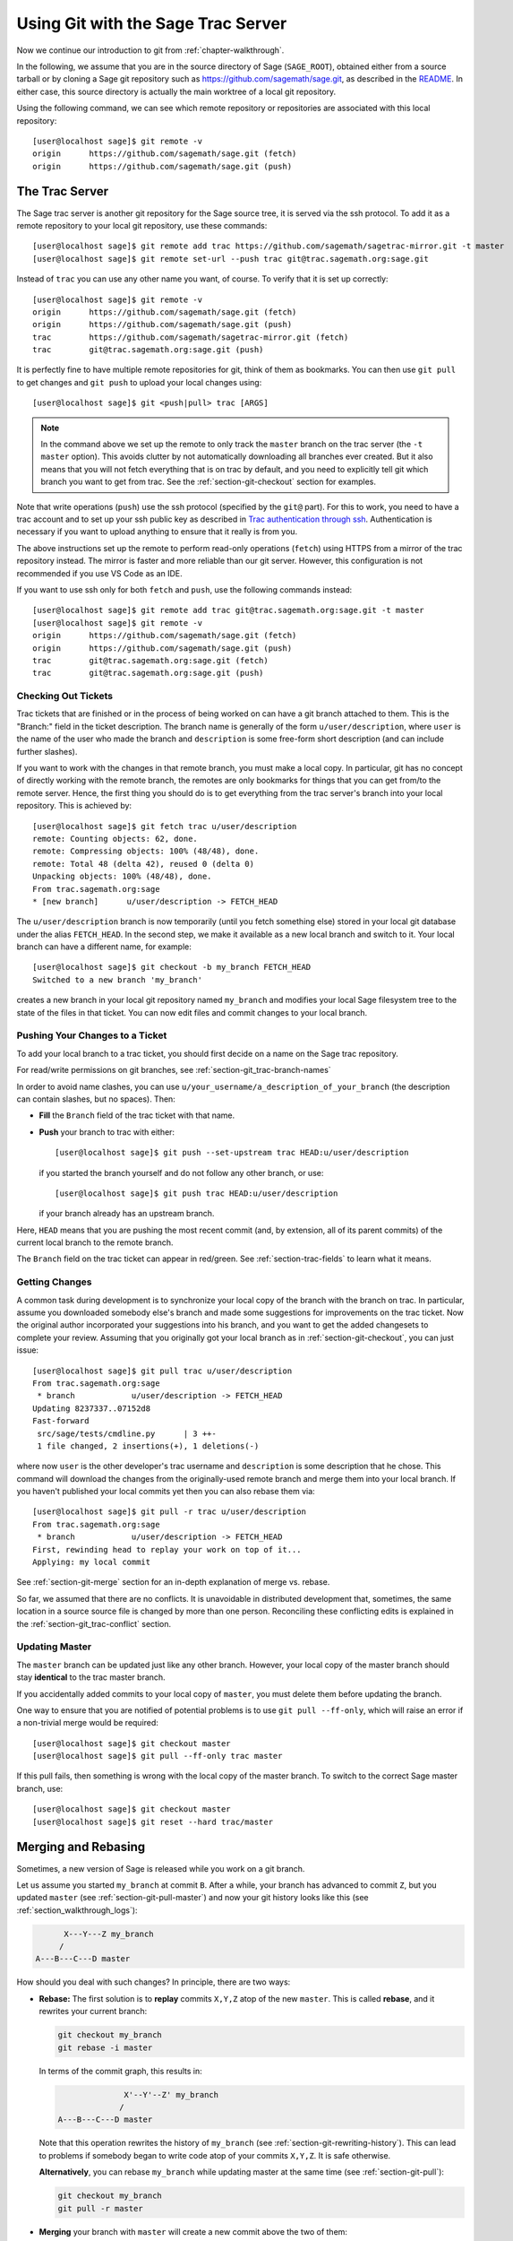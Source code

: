 .. highlight:: shell-session

.. _chapter-manual-git:

===================================
Using Git with the Sage Trac Server
===================================

Now we continue our introduction to git from :ref:`chapter-walkthrough`.

In the following, we assume that you are in the source directory of Sage (``SAGE_ROOT``),
obtained either from a source tarball or by cloning a Sage git repository
such as https://github.com/sagemath/sage.git, as described in the
`README <https://github.com/sagemath/sage/#readme>`_.
In either case, this source directory is actually the main worktree of
a local git repository.

Using the following command, we can see which remote repository or repositories
are associated with this local repository::

    [user@localhost sage]$ git remote -v
    origin      https://github.com/sagemath/sage.git (fetch)
    origin      https://github.com/sagemath/sage.git (push)


.. _section-git-trac:

The Trac Server
===============

The Sage trac server is another git repository for the Sage source tree, it is
served via the ssh protocol. To add it as a remote repository to your local git
repository, use these commands::

    [user@localhost sage]$ git remote add trac https://github.com/sagemath/sagetrac-mirror.git -t master
    [user@localhost sage]$ git remote set-url --push trac git@trac.sagemath.org:sage.git

Instead of ``trac`` you can use any other name you want, of course.
To verify that it is set up correctly::

    [user@localhost sage]$ git remote -v
    origin      https://github.com/sagemath/sage.git (fetch)
    origin      https://github.com/sagemath/sage.git (push)
    trac        https://github.com/sagemath/sagetrac-mirror.git (fetch)
    trac        git@trac.sagemath.org:sage.git (push)

It is perfectly fine to have multiple remote repositories for git,
think of them as bookmarks. You can then use ``git pull`` to get
changes and ``git push`` to upload your local changes using::

    [user@localhost sage]$ git <push|pull> trac [ARGS]

.. NOTE::

    In the command above we set up the remote to only track the
    ``master`` branch on the trac server (the ``-t master``
    option). This avoids clutter by not automatically downloading all
    branches ever created. But it also means that you will not fetch
    everything that is on trac by default, and you need to explicitly
    tell git which branch you want to get from trac. See the
    :ref:`section-git-checkout` section for examples.

Note that write operations (``push``) use the ssh protocol (specified by the ``git@``
part). For this to work, you need to have a trac account and to set up your ssh public
key as described in `Trac authentication through ssh
<http://doc.sagemath.org/html/en/developer/trac.html#trac-authentication-through-ssh>`_.
Authentication is necessary if you want to upload anything to ensure
that it really is from you.

The above instructions set up the remote to perform read-only operations (``fetch``)
using HTTPS from a mirror of the trac repository instead. The mirror is faster and
more reliable than our git server. However, this configuration is not recommended if
you use VS Code as an IDE.

If you want to use ssh only for both ``fetch`` and ``push``, use the
following commands instead::

    [user@localhost sage]$ git remote add trac git@trac.sagemath.org:sage.git -t master
    [user@localhost sage]$ git remote -v
    origin      https://github.com/sagemath/sage.git (fetch)
    origin      https://github.com/sagemath/sage.git (push)
    trac        git@trac.sagemath.org:sage.git (fetch)
    trac        git@trac.sagemath.org:sage.git (push)


.. _section-git-checkout:

Checking Out Tickets
--------------------


Trac tickets that are finished or in the process of being worked on
can have a git branch attached to them. This is the "Branch:" field in
the ticket description. The branch name is generally of the form
``u/user/description``, where ``user`` is the name of the user who
made the branch and ``description`` is some free-form short
description (and can include further slashes).

If you want to work with the changes in that remote branch, you must
make a local copy. In particular, git has no concept of directly
working with the remote branch, the remotes are only bookmarks for
things that you can get from/to the remote server. Hence, the first
thing you should do is to get everything from the trac server's branch
into your local repository. This is achieved by::

    [user@localhost sage]$ git fetch trac u/user/description
    remote: Counting objects: 62, done.
    remote: Compressing objects: 100% (48/48), done.
    remote: Total 48 (delta 42), reused 0 (delta 0)
    Unpacking objects: 100% (48/48), done.
    From trac.sagemath.org:sage
    * [new branch]      u/user/description -> FETCH_HEAD

The ``u/user/description`` branch is now temporarily (until you fetch
something else) stored in your local git database under the alias
``FETCH_HEAD``. In the second step, we make it available as a new
local branch and switch to it. Your local branch can have a different
name, for example::

    [user@localhost sage]$ git checkout -b my_branch FETCH_HEAD
    Switched to a new branch 'my_branch'

creates a new branch in your local git repository named ``my_branch``
and modifies your local Sage filesystem tree to the state of the files
in that ticket. You can now edit files and commit changes to your
local branch.


.. _section-git-push:

Pushing Your Changes to a Ticket
--------------------------------

To add your local branch to a trac ticket, you should first decide on
a name on the Sage trac repository.

For read/write permissions on git branches, see
:ref:`section-git_trac-branch-names`

In order to avoid name clashes, you can use
``u/your_username/a_description_of_your_branch`` (the description can contain
slashes, but no spaces). Then:

- **Fill** the ``Branch`` field of the trac ticket with that name.

- **Push** your branch to trac with either::

    [user@localhost sage]$ git push --set-upstream trac HEAD:u/user/description

  if you started the branch yourself and do not follow any other branch,
  or use::

    [user@localhost sage]$ git push trac HEAD:u/user/description

  if your branch already has an upstream branch.

Here, ``HEAD`` means that you are pushing the most recent commit (and, by
extension, all of its parent commits) of the current local branch to the remote
branch.

The ``Branch`` field on the trac ticket can appear in red/green. See
:ref:`section-trac-fields` to learn what it means.

.. _section-git-pull:

Getting Changes
---------------

A common task during development is to synchronize your local copy of
the branch with the branch on trac. In particular, assume you
downloaded somebody else's branch and made some suggestions for
improvements on the trac ticket. Now the original author incorporated
your suggestions into his branch, and you want to get the added
changesets to complete your review. Assuming that you originally got
your local branch as in :ref:`section-git-checkout`, you can just
issue::

    [user@localhost sage]$ git pull trac u/user/description
    From trac.sagemath.org:sage
     * branch            u/user/description -> FETCH_HEAD
    Updating 8237337..07152d8
    Fast-forward
     src/sage/tests/cmdline.py      | 3 ++-
     1 file changed, 2 insertions(+), 1 deletions(-)

where now ``user`` is the other developer's trac username and
``description`` is some description that he chose. This command will
download the changes from the originally-used remote branch and merge
them into your local branch. If you haven't published your local
commits yet then you can also rebase them via::

    [user@localhost sage]$ git pull -r trac u/user/description
    From trac.sagemath.org:sage
     * branch            u/user/description -> FETCH_HEAD
    First, rewinding head to replay your work on top of it...
    Applying: my local commit

See :ref:`section-git-merge` section for an in-depth explanation of
merge vs. rebase.

So far, we assumed that there are no conflicts. It is unavoidable in
distributed development that, sometimes, the same location in a source
source file is changed by more than one person. Reconciling these
conflicting edits is explained in the :ref:`section-git_trac-conflict`
section.


.. _section-git-pull-master:

Updating Master
---------------

The ``master`` branch can be updated just like any other branch. However, your
local copy of the master branch should stay **identical** to the trac master
branch.

If you accidentally added commits to your local copy of ``master``, you must
delete them before updating the branch.

One way to ensure that you are notified of potential problems is to use ``git
pull --ff-only``, which will raise an error if a non-trivial merge would be
required::

    [user@localhost sage]$ git checkout master
    [user@localhost sage]$ git pull --ff-only trac master

If this pull fails, then something is wrong with the local copy of the
master branch. To switch to the correct Sage master branch, use::

    [user@localhost sage]$ git checkout master
    [user@localhost sage]$ git reset --hard trac/master


.. _section-git-merge:

Merging and Rebasing
====================

Sometimes, a new version of Sage is released while you work on a git branch.

Let us assume you started ``my_branch`` at commit ``B``. After a while, your
branch has advanced to commit ``Z``, but you updated ``master`` (see
:ref:`section-git-pull-master`) and now your git history looks like this (see
:ref:`section_walkthrough_logs`):

.. CODE-BLOCK:: text

                     X---Y---Z my_branch
                    /
               A---B---C---D master

How should you deal with such changes? In principle, there are two ways:


* **Rebase:** The first solution is to **replay** commits ``X,Y,Z`` atop of the
  new ``master``. This is called **rebase**, and it rewrites your current
  branch:

  .. CODE-BLOCK:: text

      git checkout my_branch
      git rebase -i master

  In terms of the commit graph, this results in:

  .. CODE-BLOCK:: text

                             X'--Y'--Z' my_branch
                            /
               A---B---C---D master

  Note that this operation rewrites the history of ``my_branch`` (see
  :ref:`section-git-rewriting-history`). This can lead to problems if somebody
  began to write code atop of your commits ``X,Y,Z``. It is safe otherwise.

  **Alternatively**, you can rebase ``my_branch`` while updating master at the
  same time (see :ref:`section-git-pull`):

  .. CODE-BLOCK:: text

    git checkout my_branch
    git pull -r master

* **Merging** your branch with ``master`` will create a new commit above the two
  of them:

  .. CODE-BLOCK:: text

      git checkout my_branch
      git merge master

  The result is the following commit graph:

  .. CODE-BLOCK:: text

                     X---Y---Z---W my_branch
                    /           /
               A---B---C-------D master

  - **Pros:** you did not rewrite history (see
    :ref:`section-git-rewriting-history`).The additional commit is then easily
    pushed to the git repository and distributed to your collaborators.

  - **Cons:** it introduced an extra merge commit that would
    not be there had you used rebase.

  **Alternatively**, you can merge ``my_branch`` while updating master at the
  same time (see :ref:`section-git-pull`):

  .. CODE-BLOCK:: text

    git checkout my_branch
    git pull master

**In case of doubt** use merge rather than rebase. There is less risk involved,
and rebase in this case is only useful for branches with a very long history.

Finally, **do nothing unless necessary:** it is perfectly fine for your branch
to be behind ``master``. You can always merge/rebase if/when your branch's name
appears in red on its trac page (see :ref:`section-trac-fields`), or when you
will really need a feature that is only available in the current master.

.. _section-git-mergetool:

Merge Tools
===========

Simple conflicts can be easily solved with git only (see :ref:`section-git_trac-conflict`)

For more complicated ones, a range of specialized programs are
available. Because the conflict marker includes the hash of the most recent
common parent, you can use a three-way diff::

    [alice@laptop]$ git mergetool

    This message is displayed because 'merge.tool' is not configured.
    See 'git mergetool --tool-help' or 'git help config' for more details.
    'git mergetool' will now attempt to use one of the following tools:
    meld opendiff kdiff3 [...] merge araxis bc3 codecompare emerge vimdiff
    Merging:
    fibonacci.py

    Normal merge conflict for 'fibonacci.py':
      {local}: modified file
      {remote}: modified file
    Hit return to start merge resolution tool (meld):

If you don't have a favourite merge tool we suggest you try `meld
<http://meldmerge.org/>`_ (cross-platform). The result looks like the following
screenshot.

.. IMAGE:: static/meld-screenshot.png

The middle file is the most recent common parent; on the right is
Bob's version and on the left is Alice's conflicting version. Clicking
on the arrow moves the marked change to the file in the adjacent
pane.
